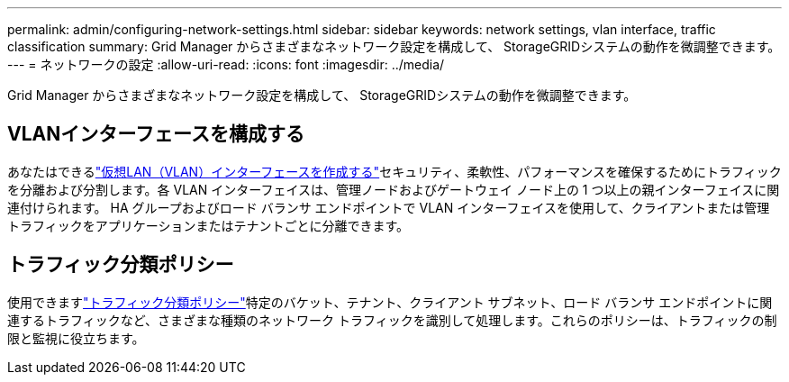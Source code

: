 ---
permalink: admin/configuring-network-settings.html 
sidebar: sidebar 
keywords: network settings, vlan interface, traffic classification 
summary: Grid Manager からさまざまなネットワーク設定を構成して、 StorageGRIDシステムの動作を微調整できます。 
---
= ネットワークの設定
:allow-uri-read: 
:icons: font
:imagesdir: ../media/


[role="lead"]
Grid Manager からさまざまなネットワーク設定を構成して、 StorageGRIDシステムの動作を微調整できます。



== VLANインターフェースを構成する

あなたはできるlink:configure-vlan-interfaces.html["仮想LAN（VLAN）インターフェースを作成する"]セキュリティ、柔軟性、パフォーマンスを確保するためにトラフィックを分離および分割します。各 VLAN インターフェイスは、管理ノードおよびゲートウェイ ノード上の 1 つ以上の親インターフェイスに関連付けられます。  HA グループおよびロード バランサ エンドポイントで VLAN インターフェイスを使用して、クライアントまたは管理トラフィックをアプリケーションまたはテナントごとに分離できます。



== トラフィック分類ポリシー

使用できますlink:managing-traffic-classification-policies.html["トラフィック分類ポリシー"]特定のバケット、テナント、クライアント サブネット、ロード バランサ エンドポイントに関連するトラフィックなど、さまざまな種類のネットワーク トラフィックを識別して処理します。これらのポリシーは、トラフィックの制限と監視に役立ちます。
